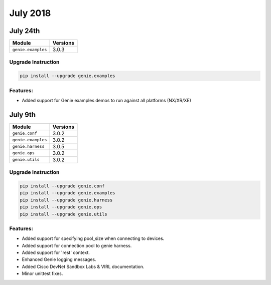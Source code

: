 July 2018
=========

July 24th
---------

+-------------------------------+-------------------------------+
| Module                        | Versions                      |
+===============================+===============================+
| ``genie.examples``            | 3.0.3                         |
+-------------------------------+-------------------------------+


Upgrade Instruction
^^^^^^^^^^^^^^^^^^^

.. code-block:: bash

    pip install --upgrade genie.examples


Features:
^^^^^^^^^

* Added support for Genie examples demos to run against all platforms (NX/XR/XE)


July 9th
--------

+-------------------------------+-------------------------------+
| Module                        | Versions                      |
+===============================+===============================+
| ``genie.conf``                | 3.0.2                         |
+-------------------------------+-------------------------------+
| ``genie.examples``            | 3.0.2                         |
+-------------------------------+-------------------------------+
| ``genie.harness``             | 3.0.5                         |
+-------------------------------+-------------------------------+
| ``genie.ops``                 | 3.0.2                         |
+-------------------------------+-------------------------------+
| ``genie.utils``               | 3.0.2                         |
+-------------------------------+-------------------------------+


Upgrade Instruction
^^^^^^^^^^^^^^^^^^^

.. code-block:: bash

    pip install --upgrade genie.conf
    pip install --upgrade genie.examples
    pip install --upgrade genie.harness
    pip install --upgrade genie.ops
    pip install --upgrade genie.utils


Features:
^^^^^^^^^

* Added support for specifying pool_size when connecting to devices.
* Added support for connection pool to genie harness.
* Added support for 'rest' context.
* Enhanced Genie logging messages.
* Added Cisco DevNet Sandbox Labs & VIRL documentation.
* Minor unittest fixes.
